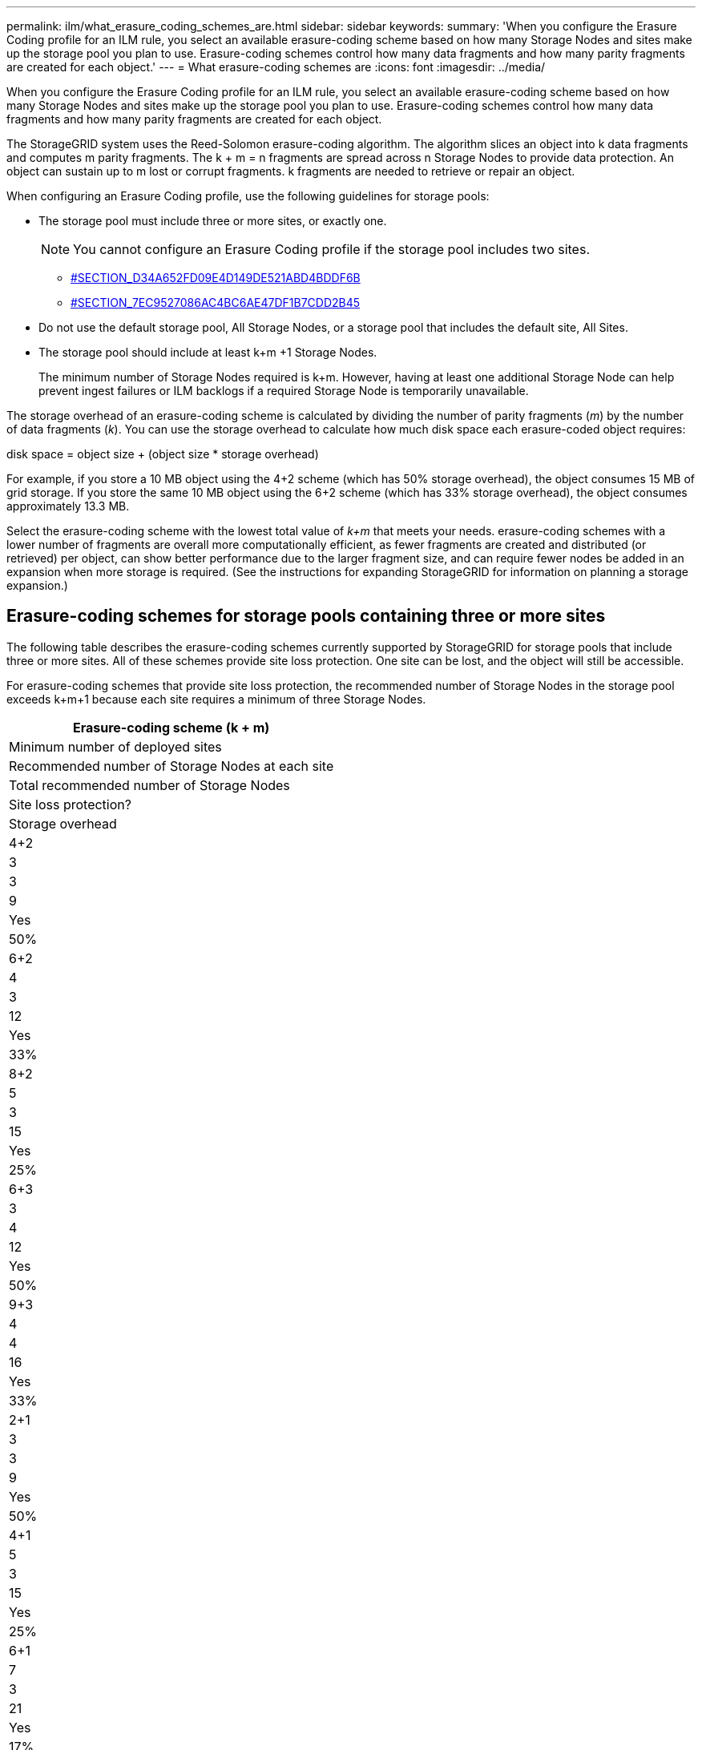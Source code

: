 ---
permalink: ilm/what_erasure_coding_schemes_are.html
sidebar: sidebar
keywords: 
summary: 'When you configure the Erasure Coding profile for an ILM rule, you select an available erasure-coding scheme based on how many Storage Nodes and sites make up the storage pool you plan to use. Erasure-coding schemes control how many data fragments and how many parity fragments are created for each object.'
---
= What erasure-coding schemes are
:icons: font
:imagesdir: ../media/

[.lead]
When you configure the Erasure Coding profile for an ILM rule, you select an available erasure-coding scheme based on how many Storage Nodes and sites make up the storage pool you plan to use. Erasure-coding schemes control how many data fragments and how many parity fragments are created for each object.

The StorageGRID system uses the Reed-Solomon erasure-coding algorithm. The algorithm slices an object into k data fragments and computes m parity fragments. The k + m = n fragments are spread across n Storage Nodes to provide data protection. An object can sustain up to m lost or corrupt fragments. k fragments are needed to retrieve or repair an object.

When configuring an Erasure Coding profile, use the following guidelines for storage pools:

* The storage pool must include three or more sites, or exactly one.
+
NOTE: You cannot configure an Erasure Coding profile if the storage pool includes two sites.

 ** <<SECTION_D34A652FD09E4D149DE521ABD4BDDF6B,#SECTION_D34A652FD09E4D149DE521ABD4BDDF6B>>
 ** <<SECTION_7EC9527086AC4BC6AE47DF1B7CDD2B45,#SECTION_7EC9527086AC4BC6AE47DF1B7CDD2B45>>

* Do not use the default storage pool, All Storage Nodes, or a storage pool that includes the default site, All Sites.
* The storage pool should include at least k+m +1 Storage Nodes.
+
The minimum number of Storage Nodes required is k+m. However, having at least one additional Storage Node can help prevent ingest failures or ILM backlogs if a required Storage Node is temporarily unavailable.

The storage overhead of an erasure-coding scheme is calculated by dividing the number of parity fragments (_m_) by the number of data fragments (_k_). You can use the storage overhead to calculate how much disk space each erasure-coded object requires:

disk space = object size + (object size * storage overhead)

For example, if you store a 10 MB object using the 4+2 scheme (which has 50% storage overhead), the object consumes 15 MB of grid storage. If you store the same 10 MB object using the 6+2 scheme (which has 33% storage overhead), the object consumes approximately 13.3 MB.

Select the erasure-coding scheme with the lowest total value of _k+m_ that meets your needs. erasure-coding schemes with a lower number of fragments are overall more computationally efficient, as fewer fragments are created and distributed (or retrieved) per object, can show better performance due to the larger fragment size, and can require fewer nodes be added in an expansion when more storage is required. (See the instructions for expanding StorageGRID for information on planning a storage expansion.)

== Erasure-coding schemes for storage pools containing three or more sites

The following table describes the erasure-coding schemes currently supported by StorageGRID for storage pools that include three or more sites. All of these schemes provide site loss protection. One site can be lost, and the object will still be accessible.

For erasure-coding schemes that provide site loss protection, the recommended number of Storage Nodes in the storage pool exceeds k+m+1 because each site requires a minimum of three Storage Nodes.

|===
| Erasure-coding scheme (k + m)

| Minimum number of deployed sites| Recommended number of Storage Nodes at each site| Total recommended number of Storage Nodes| Site loss protection?| Storage overhead
a|
4+2
a|
3
a|
3
a|
9
a|
Yes
a|
50%
a|
6+2
a|
4
a|
3
a|
12
a|
Yes
a|
33%
a|
8+2
a|
5
a|
3
a|
15
a|
Yes
a|
25%
a|
6+3
a|
3
a|
4
a|
12
a|
Yes
a|
50%
a|
9+3
a|
4
a|
4
a|
16
a|
Yes
a|
33%
a|
2+1
a|
3
a|
3
a|
9
a|
Yes
a|
50%
a|
4+1
a|
5
a|
3
a|
15
a|
Yes
a|
25%
a|
6+1
a|
7
a|
3
a|
21
a|
Yes
a|
17%
a|
7+5
a|
3
a|
5
a|
15
a|
Yes
a|
71%
a|
 
|===
*Note:* StorageGRID requires a minimum of three Storage Nodes per site. To use the 7+5 scheme, each site requires a minimum of four Storage Nodes. Using five Storage Nodes per site is recommended.

When selecting an erasure-coding scheme that provides site protection, balance the relative importance of the following factors:

* *Number of fragments*: Performance and expansion flexibility are generally better when the total number of fragments is lower.
* *Fault tolerance*: Fault tolerance is increased by having more parity segments (that is, when _m_ has a higher value.)
* *Network traffic*: When recovering from failures, using a scheme with more fragments (that is, a higher total for _k+m_) creates more network traffic.
* *Storage overhead*: Schemes with higher overhead require more storage space per object.

For example, when deciding between a 4+2 scheme and 6+3 scheme (which both have 50% storage overhead), select the 6+3 scheme if additional fault tolerance is required. Select the 4+2 scheme if network resources are constrained. If all other factors are equal, select 4+2 because it has a lower total number of fragments.

NOTE: If you are unsure of which scheme to use, select 4+2 or 6+3, or contact technical support.

== Erasure-coding schemes for one-site storage pools

A one-site storage pool supports all of the erasure-coding schemes defined for three or more sites, provided that the site has enough Storage Nodes.

The minimum number of Storage Nodes required is k+m, but a storage pool with k+m +1 Storage Nodes is recommended. For example, the 2+1 erasure-coding scheme requires a storage pool with a minimum of three Storage Nodes, but four Storage Nodes is recommended.

|===
| Erasure-coding scheme (k + m)

| Minimum number of Storage Nodes| Recommended number of Storage Nodes| Storage overhead
a|
4+2
a|
6
a|
7
a|
50%
a|
6+2
a|
8
a|
9
a|
33%
a|
8+2
a|
10
a|
11
a|
25%
a|
6+3
a|
9
a|
10
a|
50%
a|
9+3
a|
12
a|
13
a|
33%
a|
2+1
a|
3
a|
4
a|
50%
a|
4+1
a|
5
a|
6
a|
25%
a|
6+1
a|
7
a|
8
a|
17%
a|
7+5
a|
12
a|
13
a|
71%
|===
*Related information*

http://docs.netapp.com/sgws-115/topic/com.netapp.doc.sg-expansion/home.html[Expanding a StorageGRID system]
